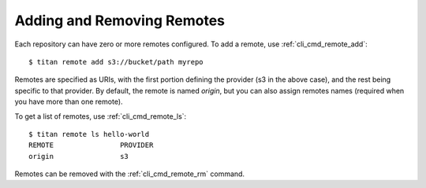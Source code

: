 .. _remote_addremove:

Adding and Removing Remotes
===========================

Each repository can have zero or more remotes configured. To add a remote,
use :ref:`cli_cmd_remote_add`::

    $ titan remote add s3://bucket/path myrepo

Remotes are specified as URIs, with the first portion defining the provider
(s3 in the above case), and the rest being specific to that provider. By
default, the remote is named `origin`, but you can also assign remotes
names (required when you have more than one remote).

To get a list of remotes, use :ref:`cli_cmd_remote_ls`::

    $ titan remote ls hello-world
    REMOTE                PROVIDER
    origin                s3

Remotes can be removed with the :ref:`cli_cmd_remote_rm` command.
